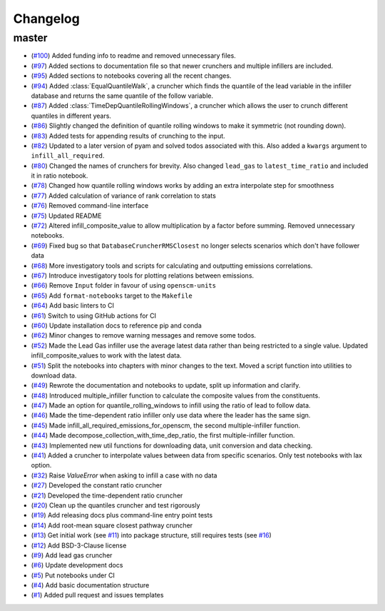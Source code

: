 Changelog
=========

master
------
- (`#100 <https://github.com/znicholls/silicone/pull/100>`_) Added funding info to readme and removed unnecessary files.
- (`#97 <https://github.com/znicholls/silicone/pull/97>`_) Added sections to documentation file so that newer crunchers and multiple infillers are included.
- (`#95 <https://github.com/znicholls/silicone/pull/95>`_) Added sections to notebooks covering all the recent changes.
- (`#94 <https://github.com/znicholls/silicone/pull/94>`_) Added :class:`EqualQuantileWalk`, a cruncher which finds the quantile of the lead variable in the infiller database and returns the same quantile of the follow variable.
- (`#87 <https://github.com/znicholls/silicone/pull/87>`_) Added :class:`TimeDepQuantileRollingWindows`, a cruncher which allows the user to crunch different quantiles in different years.
- (`#86 <https://github.com/znicholls/silicone/pull/86>`_) Slightly changed the definition of quantile rolling windows to make it symmetric (not rounding down).
- (`#83 <https://github.com/znicholls/silicone/pull/83>`_) Added tests for appending results of crunching to the input.
- (`#82 <https://github.com/znicholls/silicone/pull/82>`_) Updated to a later version of pyam and solved todos associated with this. Also added a ``kwargs`` argument to ``infill_all_required``.
- (`#80 <https://github.com/znicholls/silicone/pull/80>`_) Changed the names of crunchers for brevity. Also changed ``lead_gas`` to ``latest_time_ratio`` and included it in ratio notebook.
- (`#78 <https://github.com/znicholls/silicone/pull/78>`_) Changed how quantile rolling windows works by adding an extra interpolate step for smoothness
- (`#77 <https://github.com/znicholls/silicone/pull/77>`_) Added calculation of variance of rank correlation to stats
- (`#76 <https://github.com/znicholls/silicone/pull/76>`_) Removed command-line interface
- (`#75 <https://github.com/znicholls/silicone/pull/75>`_) Updated README
- (`#72 <https://github.com/znicholls/silicone/pull/72>`_) Altered infill_composite_value to allow multiplication by a factor before summing. Removed unnecessary notebooks.
- (`#69 <https://github.com/znicholls/silicone/pull/69>`_) Fixed bug so that ``DatabaseCruncherRMSClosest`` no longer selects scenarios which don't have follower data
- (`#68 <https://github.com/znicholls/silicone/pull/68>`_) More investigatory tools and scripts for calculating and outputting emissions correlations.
- (`#67 <https://github.com/znicholls/silicone/pull/67>`_) Introduce investigatory tools for plotting relations between emissions.
- (`#66 <https://github.com/znicholls/silicone/pull/66>`_) Remove ``Input`` folder in favour of using ``openscm-units``
- (`#65 <https://github.com/znicholls/silicone/pull/65>`_) Add ``format-notebooks`` target to the ``Makefile``
- (`#64 <https://github.com/znicholls/silicone/pull/64>`_) Add basic linters to CI
- (`#61 <https://github.com/znicholls/silicone/pull/61>`_) Switch to using GitHub actions for CI
- (`#60 <https://github.com/znicholls/silicone/pull/60>`_) Update installation docs to reference pip and conda
- (`#62 <https://github.com/znicholls/silicone/pull/62>`_) Minor changes to remove warning messages and remove some todos.
- (`#52 <https://github.com/znicholls/silicone/pull/52>`_) Made the Lead Gas infiller use the average latest data rather than being restricted to a single value. Updated infill_composite_values to work with the latest data.
- (`#51 <https://github.com/znicholls/silicone/pull/51>`_) Split the notebooks into chapters with minor changes to the text. Moved a script function into utilities to download data.
- (`#49 <https://github.com/znicholls/silicone/pull/49>`_) Rewrote the documentation and notebooks to update, split up information and clarify.
- (`#48 <https://github.com/znicholls/silicone/pull/48>`_) Introduced multiple_infiller function to calculate the composite values from the constituents.
- (`#47 <https://github.com/znicholls/silicone/pull/47>`_) Made an option for quantile_rolling_windows to infill using the ratio of lead to follow data.
- (`#46 <https://github.com/znicholls/silicone/pull/46>`_) Made the time-dependent ratio infiller only use data where the leader has the same sign.
- (`#45 <https://github.com/znicholls/silicone/pull/45>`_) Made infill_all_required_emissions_for_openscm, the second multiple-infiller function.
- (`#44 <https://github.com/znicholls/silicone/pull/44>`_) Made decompose_collection_with_time_dep_ratio, the first multiple-infiller function.
- (`#43 <https://github.com/znicholls/silicone/pull/43>`_) Implemented new util functions for downloading data, unit conversion and data checking.
- (`#41 <https://github.com/znicholls/silicone/pull/41>`_) Added a cruncher to interpolate values between data from specific scenarios. Only test notebooks with lax option.
- (`#32 <https://github.com/znicholls/silicone/pull/32>`_) Raise `ValueError` when asking to infill a case with no data
- (`#27 <https://github.com/znicholls/silicone/pull/27>`_) Developed the constant ratio cruncher
- (`#21 <https://github.com/znicholls/silicone/pull/21>`_) Developed the time-dependent ratio cruncher
- (`#20 <https://github.com/znicholls/silicone/pull/20>`_) Clean up the quantiles cruncher and test rigorously
- (`#19 <https://github.com/znicholls/silicone/pull/19>`_) Add releasing docs plus command-line entry point tests
- (`#14 <https://github.com/znicholls/silicone/pull/14>`_) Add root-mean square closest pathway cruncher
- (`#13 <https://github.com/znicholls/silicone/pull/13>`_) Get initial work (see `#11 <https://github.com/znicholls/silicone/pull/11>`_) into package structure, still requires tests (see `#16 <https://github.com/znicholls/silicone/pull/16>`_)
- (`#12 <https://github.com/znicholls/silicone/pull/12>`_) Add BSD-3-Clause license
- (`#9 <https://github.com/znicholls/silicone/pull/9>`_) Add lead gas cruncher
- (`#6 <https://github.com/znicholls/silicone/pull/6>`_) Update development docs
- (`#5 <https://github.com/znicholls/silicone/pull/5>`_) Put notebooks under CI
- (`#4 <https://github.com/znicholls/silicone/pull/4>`_) Add basic documentation structure
- (`#1 <https://github.com/znicholls/silicone/pull/1>`_) Added pull request and issues templates
